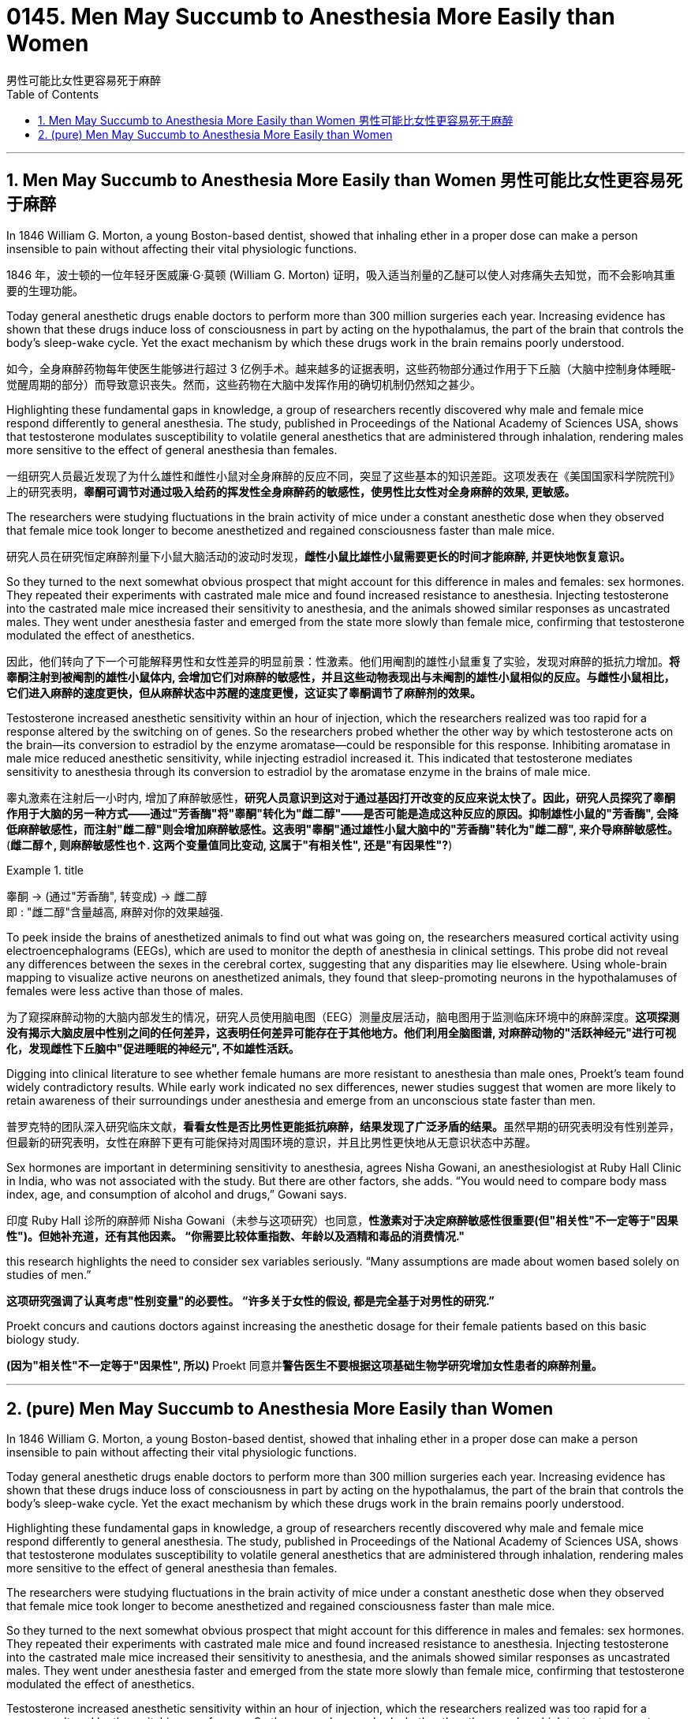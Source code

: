 
= 0145. Men May Succumb to Anesthesia More Easily than Women
男性可能比女性更容易死于麻醉
:toc: left
:toclevels: 3
:sectnums:
:stylesheet: myAdocCss.css


'''

== Men May Succumb to Anesthesia More Easily than Women 男性可能比女性更容易死于麻醉

In 1846 William G. Morton, a young Boston-based dentist, showed that inhaling ether in a proper dose can make a person insensible to pain without affecting their vital physiologic functions.

[.my2]
1846 年，波士顿的一位年轻牙医威廉·G·莫顿 (William G. Morton) 证明，吸入适当剂量的乙醚可以使人对疼痛失去知觉，而不会影响其重要的生理功能。

Today general anesthetic drugs enable doctors to perform more than 300 million surgeries each year. Increasing evidence has shown that these drugs induce loss of consciousness in part by acting on the hypothalamus, the part of the brain that controls the body’s sleep-wake cycle. Yet the exact mechanism by which these drugs work in the brain remains poorly understood.

[.my2]
如今，全身麻醉药物每年使医生能够进行超过 3 亿例手术。越来越多的证据表明，这些药物部分通过作用于下丘脑（大脑中控制身体睡眠-觉醒周期的部分）而导致意识丧失。然而，这些药物在大脑中发挥作用的确切机制仍然知之甚少。

Highlighting these fundamental gaps in knowledge, a group of researchers recently discovered why male and female mice respond differently to general anesthesia. The study, published in Proceedings of the National Academy of Sciences USA, shows that testosterone modulates susceptibility to volatile general anesthetics that are administered through inhalation, rendering males more sensitive to the effect of general anesthesia than females.

[.my2]
一组研究人员最近发现了为什么雄性和雌性小鼠对全身麻醉的反应不同，突显了这些基本的知识差距。这项发表在《美国国家科学院院刊》上的研究表明，*睾酮可调节对通过吸入给药的挥发性全身麻醉药的敏感性，使男性比女性对全身麻醉的效果, 更敏感。*

The researchers were studying fluctuations in the brain activity of mice under a constant anesthetic dose when they observed that female mice took longer to become anesthetized and regained consciousness faster than male mice.

[.my2]
研究人员在研究恒定麻醉剂量下小鼠大脑活动的波动时发现，*雌性小鼠比雄性小鼠需要更长的时间才能麻醉, 并更快地恢复意识。*


So they turned to the next somewhat obvious prospect that might account for this difference in males and females: sex hormones. They repeated their experiments with castrated male mice and found increased resistance to anesthesia. Injecting testosterone into the castrated male mice increased their sensitivity to anesthesia, and the animals showed similar responses as uncastrated males. They went under anesthesia faster and emerged from the state more slowly than female mice, confirming that testosterone modulated the effect of anesthetics.

[.my2]
因此，他们转向了下一个可能解释男性和女性差异的明显前景：性激素。他们用阉割的雄性小鼠重复了实验，发现对麻醉的抵抗力增加。*将睾酮注射到被阉割的雄性小鼠体内, 会增加它们对麻醉的敏感性，并且这些动物表现出与未阉割的雄性小鼠相似的反应。与雌性小鼠相比，它们进入麻醉的速度更快，但从麻醉状态中苏醒的速度更慢，这证实了睾酮调节了麻醉剂的效果。*


Testosterone increased anesthetic sensitivity within an hour of injection, which the researchers realized was too rapid for a response altered by the switching on of genes. So the researchers probed whether the other way by which testosterone acts on the brain—its conversion to estradiol by the enzyme aromatase—could be responsible for this response. Inhibiting aromatase in male mice reduced anesthetic sensitivity, while injecting estradiol increased it. This indicated that testosterone mediates sensitivity to anesthesia through its conversion to estradiol by the aromatase enzyme in the brains of male mice.

[.my2]
睾丸激素在注射后一小时内, 增加了麻醉敏感性，**研究人员意识到这对于通过基因打开改变的反应来说太快了。因此，研究人员探究了睾酮作用于大脑的另一种方式——通过"芳香酶"将"睾酮"转化为"雌二醇"——是否可能是造成这种反应的原因。抑制雄性小鼠的"芳香酶", 会降低麻醉敏感性，而注射"雌二醇"则会增加麻醉敏感性。这表明"睾酮"通过雄性小鼠大脑中的"芳香酶"转化为"雌二醇", 来介导麻醉敏感性。**  (*雌二醇↑, 则麻醉敏感性也↑. 这两个变量值同比变动, 这属于"有相关性", 还是"有因果性"?*)

[.my1]
.title
====
睾酮 -> (通过"芳香酶", 转变成) -> 雌二醇  +
即 : "雌二醇"含量越高, 麻醉对你的效果越强.
====


To peek inside the brains of anesthetized animals to find out what was going on, the researchers measured cortical activity using electroencephalograms (EEGs), which are used to monitor the depth of anesthesia in clinical settings. This probe did not reveal any differences between the sexes in the cerebral cortex, suggesting that any disparities may lie elsewhere. Using whole-brain mapping to visualize active neurons on anesthetized animals, they found that sleep-promoting neurons in the hypothalamuses of females were less active than those of males.

[.my2]
为了窥探麻醉动物的大脑内部发生的情况，研究人员使用脑电图（EEG）测量皮层活动，脑电图用于监测临床环境中的麻醉深度。**这项探测没有揭示大脑皮层中性别之间的任何差异，这表明任何差异可能存在于其他地方。他们利用全脑图谱, 对麻醉动物的"活跃神经元"进行可视化，发现雌性下丘脑中"促进睡眠的神经元", 不如雄性活跃。**

Digging into clinical literature to see whether female humans are more resistant to anesthesia than male ones, Proekt’s team found widely contradictory results. While early work indicated no sex differences, newer studies suggest that women are more likely to retain awareness of their surroundings under anesthesia and emerge from an unconscious state faster than men.

[.my2]
普罗克特的团队深入研究临床文献，**看看女性是否比男性更能抵抗麻醉，结果发现了广泛矛盾的结果。**虽然早期的研究表明没有性别差异，但最新的研究表明，女性在麻醉下更有可能保持对周围环境的意识，并且比男性更快地从无意识状态中苏醒。

Sex hormones are important in determining sensitivity to anesthesia, agrees Nisha Gowani, an anesthesiologist at Ruby Hall Clinic in India, who was not associated with the study. But there are other factors, she adds. “You would need to compare body mass index, age, and consumption of alcohol and drugs,” Gowani says.

[.my2]
印度 Ruby Hall 诊所的麻醉师 Nisha Gowani（未参与这项研究）也同意，*性激素对于决定麻醉敏感性很重要(但"相关性"不一定等于"因果性")。但她补充道，还有其他因素。 “你需要比较体重指数、年龄以及酒精和毒品的消费情况."*


this research highlights the need to consider sex variables seriously. “Many assumptions are made about women based solely on studies of men.”

[.my2]
*这项研究强调了认真考虑"性别变量"的必要性。 “许多关于女性的假设, 都是完全基于对男性的研究.”*


Proekt concurs and cautions doctors against increasing the anesthetic dosage for their female patients based on this basic biology study.

[.my2]
**(因为"相关性"不一定等于"因果性", 所以) **Proekt 同意并**警告医生不要根据这项基础生物学研究增加女性患者的麻醉剂量。**






'''

== (pure) Men May Succumb to Anesthesia More Easily than Women



In 1846 William G. Morton, a young Boston-based dentist, showed that inhaling ether in a proper dose can make a person insensible to pain without affecting their vital physiologic functions.


Today general anesthetic drugs enable doctors to perform more than 300 million surgeries each year. Increasing evidence has shown that these drugs induce loss of consciousness in part by acting on the hypothalamus, the part of the brain that controls the body’s sleep-wake cycle. Yet the exact mechanism by which these drugs work in the brain remains poorly understood.

Highlighting these fundamental gaps in knowledge, a group of researchers recently discovered why male and female mice respond differently to general anesthesia. The study, published in Proceedings of the National Academy of Sciences USA, shows that testosterone modulates susceptibility to volatile general anesthetics that are administered through inhalation, rendering males more sensitive to the effect of general anesthesia than females.


The researchers were studying fluctuations in the brain activity of mice under a constant anesthetic dose when they observed that female mice took longer to become anesthetized and regained consciousness faster than male mice.


So they turned to the next somewhat obvious prospect that might account for this difference in males and females: sex hormones. They repeated their experiments with castrated male mice and found increased resistance to anesthesia. Injecting testosterone into the castrated male mice increased their sensitivity to anesthesia, and the animals showed similar responses as uncastrated males. They went under anesthesia faster and emerged from the state more slowly than female mice, confirming that testosterone modulated the effect of anesthetics.


Testosterone increased anesthetic sensitivity within an hour of injection, which the researchers realized was too rapid for a response altered by the switching on of genes. So the researchers probed whether the other way by which testosterone acts on the brain—its conversion to estradiol by the enzyme aromatase—could be responsible for this response. Inhibiting aromatase in male mice reduced anesthetic sensitivity, while injecting estradiol increased it. This indicated that testosterone mediates sensitivity to anesthesia through its conversion to estradiol by the aromatase enzyme in the brains of male mice.


To peek inside the brains of anesthetized animals to find out what was going on, the researchers measured cortical activity using electroencephalograms (EEGs), which are used to monitor the depth of anesthesia in clinical settings. This probe did not reveal any differences between the sexes in the cerebral cortex, suggesting that any disparities may lie elsewhere. Using whole-brain mapping to visualize active neurons on anesthetized animals, they found that sleep-promoting neurons in the hypothalamuses of females were less active than those of males.


Digging into clinical literature to see whether female humans are more resistant to anesthesia than male ones, Proekt’s team found widely contradictory results. While early work indicated no sex differences, newer studies suggest that women are more likely to retain awareness of their surroundings under anesthesia and emerge from an unconscious state faster than men.


Sex hormones are important in determining sensitivity to anesthesia, agrees Nisha Gowani, an anesthesiologist at Ruby Hall Clinic in India, who was not associated with the study. But there are other factors, she adds. “You would need to compare body mass index, age, and consumption of alcohol and drugs,” Gowani says.



this research highlights the need to consider sex variables seriously. “Many assumptions are made about women based solely on studies of men.”



Proekt concurs and cautions doctors against increasing the anesthetic dosage for their female patients based on this basic biology study.




'''